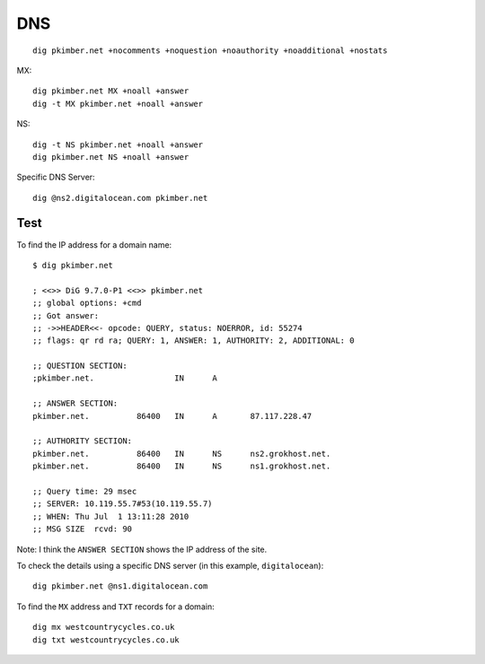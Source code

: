 DNS
***

.. highlight:: bash

::

  dig pkimber.net +nocomments +noquestion +noauthority +noadditional +nostats

MX::

  dig pkimber.net MX +noall +answer
  dig -t MX pkimber.net +noall +answer

NS::

  dig -t NS pkimber.net +noall +answer
  dig pkimber.net NS +noall +answer

Specific DNS Server::

  dig @ns2.digitalocean.com pkimber.net

Test
====

To find the IP address for a domain name::

  $ dig pkimber.net

  ; <<>> DiG 9.7.0-P1 <<>> pkimber.net
  ;; global options: +cmd
  ;; Got answer:
  ;; ->>HEADER<<- opcode: QUERY, status: NOERROR, id: 55274
  ;; flags: qr rd ra; QUERY: 1, ANSWER: 1, AUTHORITY: 2, ADDITIONAL: 0

  ;; QUESTION SECTION:
  ;pkimber.net.			IN	A

  ;; ANSWER SECTION:
  pkimber.net.		86400	IN	A	87.117.228.47

  ;; AUTHORITY SECTION:
  pkimber.net.		86400	IN	NS	ns2.grokhost.net.
  pkimber.net.		86400	IN	NS	ns1.grokhost.net.

  ;; Query time: 29 msec
  ;; SERVER: 10.119.55.7#53(10.119.55.7)
  ;; WHEN: Thu Jul  1 13:11:28 2010
  ;; MSG SIZE  rcvd: 90

Note: I think the ``ANSWER SECTION`` shows the IP address of the site.

To check the details using a specific DNS server (in this example,
``digitalocean``)::

  dig pkimber.net @ns1.digitalocean.com

To find the ``MX`` address and ``TXT`` records for a domain::

  dig mx westcountrycycles.co.uk
  dig txt westcountrycycles.co.uk
